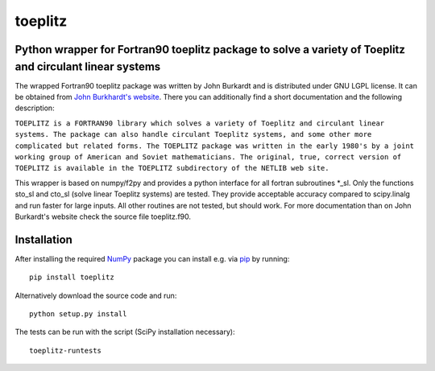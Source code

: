 toeplitz
========
Python wrapper for Fortran90 toeplitz package to solve a variety of Toeplitz and circulant linear systems
---------------------------------------------------------------------------------------------------------

|buildstatus|

.. |buildstatus| image:: https://api.travis-ci.org/trichter/toeplitz.png?
    branch=master
   :target: https://travis-ci.org/trichter/toeplitz

The wrapped Fortran90 toeplitz package was written by John Burkardt and is distributed under GNU LGPL license.
It can be obtained from `John Burkhardt's website`_.
There you can additionally find a short documentation and the following description:

``TOEPLITZ is a FORTRAN90 library which solves a variety of Toeplitz and circulant linear systems.
The package can also handle circulant Toeplitz systems, and some other more complicated but related forms.
The TOEPLITZ package was written in the early 1980's by a joint working group of American and Soviet mathematicians.
The original, true, correct version of TOEPLITZ is available in the TOEPLITZ subdirectory of the NETLIB web site.``

This wrapper is based on numpy/f2py and provides a python interface for all fortran subroutines \*_sl.
Only the functions sto_sl and cto_sl (solve linear Toeplitz systems) are tested.
They provide acceptable accuracy compared to scipy.linalg and run faster for large inputs.
All other routines are not tested, but should work.
For more documentation than on John Burkardt's website check the source file toeplitz.f90.

Installation
------------

After installing the required NumPy_ package you can install e.g. via pip_ by running::

    pip install toeplitz

Alternatively download the source code and run::

    python setup.py install

The tests can be run with the script (SciPy installation necessary)::

    toeplitz-runtests

.. _John Burkhardt's website: http://people.sc.fsu.edu/~jburkardt/f_src/toeplitz/toeplitz.html
.. _NumPy: http://www.numpy.org/
.. _pip: http://www.pip-installer.org/